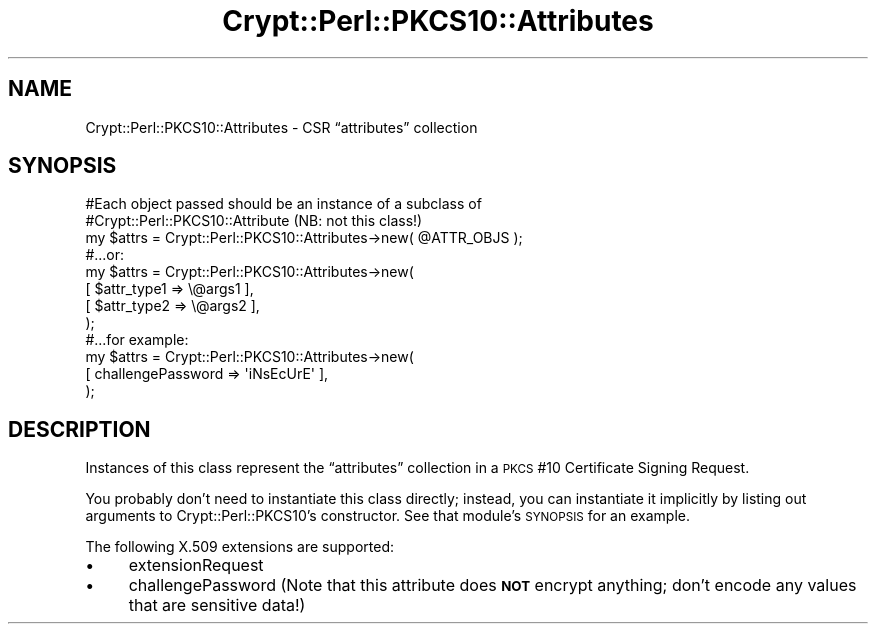 .\" Automatically generated by Pod::Man 4.14 (Pod::Simple 3.40)
.\"
.\" Standard preamble:
.\" ========================================================================
.de Sp \" Vertical space (when we can't use .PP)
.if t .sp .5v
.if n .sp
..
.de Vb \" Begin verbatim text
.ft CW
.nf
.ne \\$1
..
.de Ve \" End verbatim text
.ft R
.fi
..
.\" Set up some character translations and predefined strings.  \*(-- will
.\" give an unbreakable dash, \*(PI will give pi, \*(L" will give a left
.\" double quote, and \*(R" will give a right double quote.  \*(C+ will
.\" give a nicer C++.  Capital omega is used to do unbreakable dashes and
.\" therefore won't be available.  \*(C` and \*(C' expand to `' in nroff,
.\" nothing in troff, for use with C<>.
.tr \(*W-
.ds C+ C\v'-.1v'\h'-1p'\s-2+\h'-1p'+\s0\v'.1v'\h'-1p'
.ie n \{\
.    ds -- \(*W-
.    ds PI pi
.    if (\n(.H=4u)&(1m=24u) .ds -- \(*W\h'-12u'\(*W\h'-12u'-\" diablo 10 pitch
.    if (\n(.H=4u)&(1m=20u) .ds -- \(*W\h'-12u'\(*W\h'-8u'-\"  diablo 12 pitch
.    ds L" ""
.    ds R" ""
.    ds C` ""
.    ds C' ""
'br\}
.el\{\
.    ds -- \|\(em\|
.    ds PI \(*p
.    ds L" ``
.    ds R" ''
.    ds C`
.    ds C'
'br\}
.\"
.\" Escape single quotes in literal strings from groff's Unicode transform.
.ie \n(.g .ds Aq \(aq
.el       .ds Aq '
.\"
.\" If the F register is >0, we'll generate index entries on stderr for
.\" titles (.TH), headers (.SH), subsections (.SS), items (.Ip), and index
.\" entries marked with X<> in POD.  Of course, you'll have to process the
.\" output yourself in some meaningful fashion.
.\"
.\" Avoid warning from groff about undefined register 'F'.
.de IX
..
.nr rF 0
.if \n(.g .if rF .nr rF 1
.if (\n(rF:(\n(.g==0)) \{\
.    if \nF \{\
.        de IX
.        tm Index:\\$1\t\\n%\t"\\$2"
..
.        if !\nF==2 \{\
.            nr % 0
.            nr F 2
.        \}
.    \}
.\}
.rr rF
.\" ========================================================================
.\"
.IX Title "Crypt::Perl::PKCS10::Attributes 3"
.TH Crypt::Perl::PKCS10::Attributes 3 "2020-03-06" "perl v5.32.0" "User Contributed Perl Documentation"
.\" For nroff, turn off justification.  Always turn off hyphenation; it makes
.\" way too many mistakes in technical documents.
.if n .ad l
.nh
.SH "NAME"
Crypt::Perl::PKCS10::Attributes \- CSR “attributes” collection
.SH "SYNOPSIS"
.IX Header "SYNOPSIS"
.Vb 3
\&    #Each object passed should be an instance of a subclass of
\&    #Crypt::Perl::PKCS10::Attribute (NB: not this class!)
\&    my $attrs = Crypt::Perl::PKCS10::Attributes\->new( @ATTR_OBJS );
\&
\&    #...or:
\&
\&    my $attrs = Crypt::Perl::PKCS10::Attributes\->new(
\&        [ $attr_type1 => \e@args1 ],
\&        [ $attr_type2 => \e@args2 ],
\&    );
\&
\&    #...for example:
\&
\&    my $attrs = Crypt::Perl::PKCS10::Attributes\->new(
\&        [ challengePassword => \*(AqiNsEcUrE\*(Aq ],
\&    );
.Ve
.SH "DESCRIPTION"
.IX Header "DESCRIPTION"
Instances of this class represent the “attributes” collection in a
\&\s-1PKCS\s0 #10 Certificate Signing Request.
.PP
You probably don’t need to
instantiate this class directly; instead, you can instantiate it
implicitly by listing out arguments to
Crypt::Perl::PKCS10’s constructor. See that module’s
\&\s-1SYNOPSIS\s0 for an example.
.PP
The following X.509 extensions are supported:
.IP "\(bu" 4
extensionRequest
.IP "\(bu" 4
challengePassword
(Note that this attribute does \fB\s-1NOT\s0\fR encrypt anything; don’t encode any
values that are sensitive data!)
